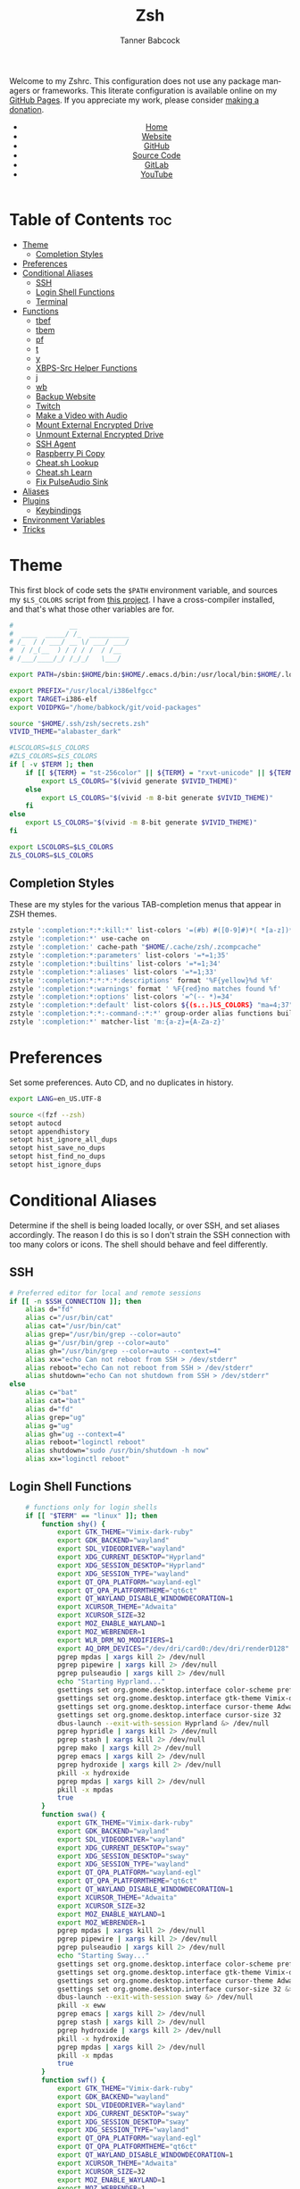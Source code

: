 #+TITLE: Zsh
#+AUTHOR: Tanner Babcock
#+EMAIL: babkock@protonmail.com
#+STARTUP: showeverything
#+OPTIONS: toc:nil num:nil
#+DESCRIPTION: Zsh config on Tanner Babcock GitHub Pages. Contains custom functions, shell aliases, and conditional customizations.
#+KEYWORDS: tanner babcock, emacs, zsh, github, doom emacs, zshrc, org mode, linux, gnu linux, experimental, avant garde, noise
#+HTML_HEAD: <link rel="stylesheet" type="text/css" href="style.css" />
#+HTML_HEAD_EXTRA: <meta property="og:image" content="/images/ogimage.png" />
#+HTML_HEAD_EXTRA: <meta property="og:image:width" content="660" />
#+HTML_HEAD_EXTRA: <meta property="og:image:height" content="461" />
#+HTML_HEAD_EXTRA: <meta property="og:title" content="Zsh" />
#+HTML_HEAD_EXTRA: <meta property="og:description" content="Zsh config on Tanner Babcock GitHub Pages. Contains custom functions, shell aliases, and conditional customizations." />
#+HTML_HEAD_EXTRA: <meta property="og:locale" content="en_US" />
#+HTML_HEAD_EXTRA: <link rel="icon" href="/images/favicon.png" />
#+HTML_HEAD_EXTRA: <link rel="apple-touch-icon" href="/images/apple-touch-icon-180x180.png" />
#+HTML_HEAD_EXTRA: <link rel="icon" href="/images/icon-hires.png" sizes="192x192" />
#+HTML_HEAD_EXTRA: <meta name="google-site-verification" content="2WoaNPwHxji9bjk8HmxLdspgd5cx93KCRp-Bo1gjV0o" />
#+PROPERTY: header-args:sh :tangle
#+LANGUAGE: en

Welcome to my Zshrc. This configuration does not use any package managers or frameworks. This literate configuration is available online on my [[https://babkock.github.io/configs/zsh.html][GitHub Pages]]. If you appreciate my work, please consider [[https://www.paypal.com/donate/?business=X8ZY4CNBJEXVE&no_recurring=0&item_name=Please+help+me+pay+my+bills%2C+and+make+more+interesting+GNU%2FLinux+content%21+I+appreciate+you%21&currency_code=USD][making a donation]].

#+BEGIN_EXPORT html
<header>
    <center>
        <ul>
            <li><a href="https://babkock.github.io">Home</a></li>
            <li><a href="https://tannerbabcock.com/home">Website</a></li>
            <li><a href="https://github.com/Babkock" target="_blank">GitHub</a></li>
            <li><a href="https://github.com/Babkock/Babkock.github.io/blob/main/configs/zsh.html" target="_blank">Source Code</a></li>
            <li><a href="https://gitlab.com/Babkock/" target="_blank">GitLab</a></li>
            <li><a href="https://www.youtube.com/channel/UCdXmrPRUtsl-6pq83x3FrTQ" target="_blank">YouTube</a></li>
        </ul>
    </center>
</header>
#+END_EXPORT

# #+TOC: headlines 2

* Table of Contents :toc:
- [[#theme][Theme]]
  - [[#completion-styles][Completion Styles]]
- [[#preferences][Preferences]]
- [[#conditional-aliases][Conditional Aliases]]
  - [[#ssh][SSH]]
  - [[#login-shell-functions][Login Shell Functions]]
  - [[#terminal][Terminal]]
- [[#functions][Functions]]
  - [[#tbef][tbef]]
  - [[#tbem][tbem]]
  - [[#pf][pf]]
  - [[#t][t]]
  - [[#y][y]]
  - [[#xbps-src-helper-functions][XBPS-Src Helper Functions]]
  - [[#j][j]]
  - [[#wb][wb]]
  - [[#backup-website][Backup Website]]
  - [[#twitch][Twitch]]
  - [[#make-a-video-with-audio][Make a Video with Audio]]
  - [[#mount-external-encrypted-drive][Mount External Encrypted Drive]]
  - [[#unmount-external-encrypted-drive][Unmount External Encrypted Drive]]
  - [[#ssh-agent][SSH Agent]]
  - [[#raspberry-pi-copy][Raspberry Pi Copy]]
  - [[#cheatsh-lookup][Cheat.sh Lookup]]
  - [[#cheatsh-learn][Cheat.sh Learn]]
  - [[#fix-pulseaudio-sink][Fix PulseAudio Sink]]
- [[#aliases][Aliases]]
- [[#plugins][Plugins]]
  - [[#keybindings][Keybindings]]
- [[#environment-variables][Environment Variables]]
- [[#tricks][Tricks]]

* Theme

This first block of code sets the =$PATH= environment variable, and sources my =$LS_COLORS= script from [[https://github.com/trapd00r/LS_COLORS][this project]]. I have a cross-compiler installed, and
that's what those other variables are for.

#+begin_src sh :tangle .zshrc
#              __
#  ____  _____/ /_  __________
# /_  / / ___/ __ \/ ___/ ___/
#  / /_(__  ) / / / /  / /__
# /___/____/_/ /_/_/   \___/

export PATH=/sbin:$HOME/bin:$HOME/.emacs.d/bin:/usr/local/bin:$HOME/.local/bin:$HOME/.cargo/bin:/usr/local/go/bin:/usr/local/i386elfgcc/bin:$HOME/.zsh/forgit/bin:$PATH

export PREFIX="/usr/local/i386elfgcc"
export TARGET=i386-elf
export VOIDPKG="/home/babkock/git/void-packages"

source "$HOME/.ssh/zsh/secrets.zsh"
VIVID_THEME="alabaster_dark"

#LSCOLORS=$LS_COLORS
#ZLS_COLORS=$LS_COLORS
if [ -v $TERM ]; then
    if [[ ${TERM} = "st-256color" || ${TERM} = "rxvt-unicode" || ${TERM} = "xterm-256color" || ${TERM} = "foot" || ${TERM} = "kitty" || ${TERM} = "alacritty" ]]; then
        export LS_COLORS="$(vivid generate $VIVID_THEME)"
    else
        export LS_COLORS="$(vivid -m 8-bit generate $VIVID_THEME)"
    fi
else
    export LS_COLORS="$(vivid -m 8-bit generate $VIVID_THEME)"
fi

export LSCOLORS=$LS_COLORS
ZLS_COLORS=$LS_COLORS
#+end_src

** Completion Styles

These are my styles for the various TAB-completion menus that appear in ZSH themes.

#+begin_src sh :tangle .zshrc
zstyle ':completion:*:*:kill:*' list-colors '=(#b) #([0-9]#)*( *[a-z])*=34=31=33'
zstyle ':completion:*' use-cache on
zstyle ':completion:' cache-path "$HOME/.cache/zsh/.zcompcache"
zstyle ':completion:*:parameters' list-colors '=*=1;35'
zstyle ':completion:*:builtins' list-colors '=*=1;34'
zstyle ':completion:*:aliases' list-colors '=*=1;33'
zstyle ':completion:*:*:*:*:descriptions' format '%F{yellow}%d %f'
zstyle ':completion:*:warnings' format ' %F{red}no matches found %f'
zstyle ':completion:*:options' list-colors '=^(-- *)=34'
zstyle ':completion:*:default' list-colors ${(s.:.)LS_COLORS} "ma=4;37"
zstyle ':completion:*:*:-command-:*:*' group-order alias functions builtins commands
zstyle ':completion:*' matcher-list 'm:{a-z}={A-Za-z}'
#+end_src

* Preferences

Set some preferences. Auto CD, and no duplicates in history.

#+begin_src sh :tangle .zshrc
export LANG=en_US.UTF-8

source <(fzf --zsh)
setopt autocd
setopt appendhistory
setopt hist_ignore_all_dups
setopt hist_save_no_dups
setopt hist_find_no_dups
setopt hist_ignore_dups
#+end_src

* Conditional Aliases

Determine if the shell is being loaded locally, or over SSH, and set aliases accordingly. The reason I do this is so I don't strain the SSH connection
with too many colors or icons. The shell should behave and feel differently.

** SSH

#+begin_src sh :tangle .zshrc
# Preferred editor for local and remote sessions
if [[ -n $SSH_CONNECTION ]]; then
    alias d="fd"
    alias c="/usr/bin/cat"
    alias cat="/usr/bin/cat"
    alias grep="/usr/bin/grep --color=auto"
    alias g="/usr/bin/grep --color=auto"
    alias gh="/usr/bin/grep --color=auto --context=4"
    alias xx="echo Can not reboot from SSH > /dev/stderr"
    alias reboot="echo Can not reboot from SSH > /dev/stderr"
    alias shutdown="echo Can not shutdown from SSH > /dev/stderr"
else
    alias c="bat"
    alias cat="bat"
    alias d="fd"
    alias grep="ug"
    alias g="ug"
    alias gh="ug --context=4"
    alias reboot="loginctl reboot"
    alias shutdown="sudo /usr/bin/shutdown -h now"
    alias xx="loginctl reboot"
#+end_src

** Login Shell Functions

#+begin_src sh :tangle .zshrc
    # functions only for login shells
    if [[ "$TERM" == "linux" ]]; then
        function shy() {
            export GTK_THEME="Vimix-dark-ruby"
            export GDK_BACKEND="wayland"
            export SDL_VIDEODRIVER="wayland"
            export XDG_CURRENT_DESKTOP="Hyprland"
            export XDG_SESSION_DESKTOP="Hyprland"
            export XDG_SESSION_TYPE="wayland"
            export QT_QPA_PLATFORM="wayland-egl"
            export QT_QPA_PLATFORMTHEME="qt6ct"
            export QT_WAYLAND_DISABLE_WINDOWDECORATION=1
            export XCURSOR_THEME="Adwaita"
            export XCURSOR_SIZE=32
            export MOZ_ENABLE_WAYLAND=1
            export MOZ_WEBRENDER=1
            export WLR_DRM_NO_MODIFIERS=1
            export AQ_DRM_DEVICES="/dev/dri/card0:/dev/dri/renderD128"
            pgrep mpdas | xargs kill 2> /dev/null
            pgrep pipewire | xargs kill 2> /dev/null
            pgrep pulseaudio | xargs kill 2> /dev/null
            echo "Starting Hyprland..."
            gsettings set org.gnome.desktop.interface color-scheme prefer-dark
            gsettings set org.gnome.desktop.interface gtk-theme Vimix-dark-ruby
            gsettings set org.gnome.desktop.interface cursor-theme Adwaita
            gsettings set org.gnome.desktop.interface cursor-size 32
            dbus-launch --exit-with-session Hyprland &> /dev/null
            pgrep hypridle | xargs kill 2> /dev/null
            pgrep stash | xargs kill 2> /dev/null
            pgrep mako | xargs kill 2> /dev/null
            pgrep emacs | xargs kill 2> /dev/null
            pgrep hydroxide | xargs kill 2> /dev/null
            pkill -x hydroxide
            pgrep mpdas | xargs kill 2> /dev/null
            pkill -x mpdas
            true
        }
        function swa() {
            export GTK_THEME="Vimix-dark-ruby"
            export GDK_BACKEND="wayland"
            export SDL_VIDEODRIVER="wayland"
            export XDG_CURRENT_DESKTOP="sway"
            export XDG_SESSION_DESKTOP="sway"
            export XDG_SESSION_TYPE="wayland"
            export QT_QPA_PLATFORM="wayland-egl"
            export QT_QPA_PLATFORMTHEME="qt6ct"
            export QT_WAYLAND_DISABLE_WINDOWDECORATION=1
            export XCURSOR_THEME="Adwaita"
            export XCURSOR_SIZE=32
            export MOZ_ENABLE_WAYLAND=1
            export MOZ_WEBRENDER=1
            pgrep mpdas | xargs kill 2> /dev/null
            pgrep pipewire | xargs kill 2> /dev/null
            pgrep pulseaudio | xargs kill 2> /dev/null
            echo "Starting Sway..."
            gsettings set org.gnome.desktop.interface color-scheme prefer-dark &> /dev/null
            gsettings set org.gnome.desktop.interface gtk-theme Vimix-dark-ruby &> /dev/null
            gsettings set org.gnome.desktop.interface cursor-theme Adwaita &> /dev/null
            gsettings set org.gnome.desktop.interface cursor-size 32 &> /dev/null
            dbus-launch --exit-with-session sway &> /dev/null
            pkill -x eww
            pgrep emacs | xargs kill 2> /dev/null
            pgrep stash | xargs kill 2> /dev/null
            pgrep hydroxide | xargs kill 2> /dev/null
            pkill -x hydroxide
            pgrep mpdas | xargs kill 2> /dev/null
            pkill -x mpdas
            true
        }
        function swf() {
            export GTK_THEME="Vimix-dark-ruby"
            export GDK_BACKEND="wayland"
            export SDL_VIDEODRIVER="wayland"
            export XDG_CURRENT_DESKTOP="sway"
            export XDG_SESSION_DESKTOP="sway"
            export XDG_SESSION_TYPE="wayland"
            export QT_QPA_PLATFORM="wayland-egl"
            export QT_QPA_PLATFORMTHEME="qt6ct"
            export QT_WAYLAND_DISABLE_WINDOWDECORATION=1
            export XCURSOR_THEME="Adwaita"
            export XCURSOR_SIZE=32
            export MOZ_ENABLE_WAYLAND=1
            export MOZ_WEBRENDER=1
            pgrep mpdas | xargs kill 2> /dev/null
            pgrep pipewire | xargs kill 2> /dev/null
            pgrep pulseaudio | xargs kill 2> /dev/null
            echo "Starting Wayfire..."
            gsettings set org.gnome.desktop.interface color-scheme prefer-dark &> /dev/null
            gsettings set org.gnome.desktop.interface gtk-theme Vimix-dark-ruby &> /dev/null
            gsettings set org.gnome.desktop.interface cursor-theme Adwaita &> /dev/null
            gsettings set org.gnome.desktop.interface cursor-size 32 &> /dev/null
            dbus-launch --exit-with-session wayfire &> /dev/null
            pkill -x eww
            pgrep emacs | xargs kill 2> /dev/null
            pgrep stash | xargs kill 2> /dev/null
            pgrep hydroxide | xargs kill 2> /dev/null
            pkill -x hydroxide
            pgrep mpdas | xargs kill 2> /dev/null
            pkill -x mpdas
            true
        }
        function sri() {
            export GTK_THEME="Vimix-dark-ruby"
            export GDK_BACKEND="wayland"
            export SDL_VIDEODRIVER="wayland"
            export XDG_CURRENT_DESKTOP="sway"
            export XDG_SESSION_DESKTOP="sway"
            export XDG_SESSION_TYPE="wayland"
            export QT_QPA_PLATFORM="wayland-egl"
            export QT_QPA_PLATFORMTHEME="qt6ct"
            export QT_WAYLAND_DISABLE_WINDOWDECORATION=1
            export XCURSOR_THEME="Adwaita"
            export XCURSOR_SIZE=32
            export MOZ_ENABLE_WAYLAND=1
            export MOZ_WEBRENDER=1
            pgrep mpdas | xargs kill 2> /dev/null
            pgrep pipewire | xargs kill 2> /dev/null
            pgrep pulseaudio | xargs kill 2> /dev/null
            echo "Starting River..."
            gsettings set org.gnome.desktop.interface color-scheme prefer-dark &> /dev/null
            gsettings set org.gnome.desktop.interface gtk-theme Vimix-dark-ruby
            gsettings set org.gnome.desktop.interface cursor-theme Adwaita &> /dev/null
            gsettings set org.gnome.desktop.interface cursor-size 32 &> /dev/null
            dbus-launch --exit-with-session river &> /dev/null
            pkill -x eww
            pgrep emacs | xargs kill 2> /dev/null
            pgrep stash | xargs kill 2> /dev/null
            pgrep hydroxide | xargs kill 2> /dev/null
            pkill -x hydroxide
            pgrep mpdas | xargs kill 2> /dev/null
            true
        }
    fi
fi
#+end_src

** Terminal

Here is where I check if the Zsh shell is being loaded in a graphical terminal, or an actual tty. If I change my terminal away from
*st*, then I will have to modify this part. Nerd Font icons do not render in the tty, so we should use the standard versions of fancy programs in
that context.

All of these =ls= commands have flags to show directories first, show human-readable file sizes, and show file symbols. All of the =exa= commands show icons and group directories first, also.

| Command | In Terminal                                        | In TTY                            |
|---------+----------------------------------------------------+-----------------------------------|
| =ls=      | Regular Eza listing                                | Regular LS listing                |
| =l=       | Regular Eza listing                                | Regular LS listing                |
| =la=      | Long listing with total directory sizes, all files | LS long listing, all files        |
| =ll=      | Eza Long listing with total sizes, all files       | LS long listing, all files        |
| =lc=      | Eza Long listing with total sizes                  | N/A                               |
| =lct=     | Eza Long listing with total sizes and tree         | N/A                               |
| =lctl=    | Eza Long listing with total sizes and tree         | N/A                               |
| =lsl=     | Long listing, all files                            | LS long listing, all files        |
| =lsa=     | Long listing, all files                            | LS long listing, all files        |
| =lsla=    | Long listing with total sizes, all files           | LS long listing, all files        |
| =lst=     | Eza listing with tree                              | N/A                               |
| =lstl=    | Eza long listing with tree                         | N/A                               |
| =ltl=     | Eza long listing with total sizes and tree         | N/A                               |
| =a=       | Run YT-DLP on the given URL                        | N/A                               |
| =al=      | Eza long listing, all files                        | Same, without icons               |
| =e=       | Opens new Emacs window                             | Opens Emacs in Console            |
| =ez=      | Edit zsh.org in new Emacs window                   | Edit zsh.org in Console           |
| =eb=      | Edit bspwm.org in new Emacs window                 | Edit bspwm.org in Console         |
| =ep=      | Edit Polybar config in new Emacs window            | Edit Polybar in Console           |
| =eq=      | Edit Qutebrowser config in new Emacs window        | Edit Qutebrowser in Console       |
| =ec=      | Edit init.org in new Emacs window                  | Edit init.org in Console          |
| =ed=      | Edit config.org in new Emacs window                | Edit config.org in Console        |
| =ew=      | Edit Waybar config in new Emacs window             | Edit Waybar in Console            |
| =es=      | Edit Waybar style.org in new Emacs window          | Edit style.org in Console         |
| =ef=      | Edit foot.org in new Emacs window                  | Edit foot.org in Console          |
| =egp=     | Run Magit Push on repository inside Emacs          | Run Magit Push in Console         |
| =egs=     | Run Magit Status on repository inside Emacs        | Run Magit Status in Console       |
| =ei=      | Run Magit Log on repository inside Emacs           | Run Magit Log in Console          |
| =egl=     | Run Magit Log on repository inside Emacs           | Run Magit Log in Console          |
| =ee=      | Open current directory in Dired in Emacs           | Open current directory in Console |
| =er=      | Open Elfeed in Emacs                               | N/A                               |
| =j=       | Open NNN file browser                              | N/A                               |
| =me=      | Open webcam image in MPV in Wayland                | N/A                               |
| =mx=      | Open webcam image in MPV in X.org                  | N/A                               |

#+begin_src sh :tangle .zshrc
if [ -v TERM ]; then
    if [[ ${TERM} = "st-256color" || ${TERM} = "rxvt-unicode" || ${TERM} = "xterm-256color" || ${TERM} = "foot" || ${TERM} = "alacritty" || ${TERM} = "kitty" ]]; then
        # graphical terminal
        alias ls="eza --icons --group-directories-first --no-quotes -X -F"
        alias l="eza --icons --group-directories-first --no-quotes -X -F"
        alias lsla="eza --icons --group-directories-first --no-quotes -X -F -l -A --git --git-repos --time-style=relative -S"
        alias la="eza --icons --group-directories-first --no-quotes -X -F -A"
        alias ll="eza --icons --group-directories-first --no-quotes -X -F -l --git --git-repos --time-style=relative -S"
        alias lsl="eza --icons --group-directories-first --no-quotes -X -F -l --git --git-repos --time-style=relative -S"
        alias lsa="eza --icons --group-directories-first --no-quotes -X -F -l -A --git --git-repos --time-style=relative -S"
        alias lst="eza --icons --group-directories-first --no-quotes -X -F -l -A --git --git-repos --time-style=relative -S -T --level 3"
        alias lstl="eza --icons --group-directories-first --no-quotes -X -F -l -A --git --git-repos --time-style=relative -S -T --level 3"
        alias ltl="eza --icons --group-directories-first --no-quotes -X -F -l -A --git --git-repos --time-style=relative -S -T --level 3"
        alias lc="eza --icons --group-directories-first --no-quotes -X -F -l -A --total-size --git --git-repos --time-style=relative -S"
        alias lct="eza --icons --group-directories-first --no-quotes -X -F -l -A --total-size --git --git-repos --time-style=relative -S -T --level 3"
        alias lctl="eza --icons --group-directories-first --no-quotes -X -F -l -A --total-size --git --git-repos --time-style=relative -S -T --level 3"
        alias a="yt-dlp --remux-video 'mkv' --embed-metadata --embed-chapters --sleep-requests 3 --limit-rate 9M --exec '/home/babkock/bin/ytdone'"
        alias al="eza --icons --group-directories-first --no-quotes -X -F -l --git --git-repos --time-style=relative -S"
        alias e="swaymsg \"workspace 4\" 2> /dev/null; emacsclient -c -a 'emacs' -q"
        alias ee="swaymsg \"workspace 4\" 2> /dev/null; emacsclient -c -a 'emacs' -q ."
        alias ea="swaymsg \"workspace 4\" 2> /dev/null; emacsclient -c -a 'emacs' -q \"$HOME/.config/alacritty/config.org\""
        alias ez="swaymsg \"workspace 4\" 2> /dev/null; emacsclient -c -a 'emacs' -q \"$HOME/.zsh.org\""
        #alias eb="hyprctl dispatch workspace 4 2> /dev/null; swaymsg \"workspace 4\" 2> /dev/null; emacsclient -c -a 'emacs' -q \"$HOME/.config/bspwm/bspwm.org\""
        #alias ep="hyprctl dispatch workspace 4 2> /dev/null; swaymsg \"workspace 4\" 2> /dev/null; emacsclient -c -a 'emacs' -q \"$HOME/.config/polybar/config.org\""
        alias eq="swaymsg \"workspace 4\" 2> /dev/null; emacsclient -c -a 'emacs' -q \"$HOME/.config/qutebrowser/config.org\""
        alias ec="swaymsg \"workspace 4\" 2> /dev/null; emacsclient -c -a 'emacs' -q \"$HOME/.doom.d/init.org\""
        alias ed="swaymsg \"workspace 4\" 2> /dev/null; emacsclient -c -a 'emacs' -q \"$HOME/.doom.d/config.org\""
        alias ew="swaymsg \"workspace 4\" 2> /dev/null; emacsclient -c -a 'emacs' -q \"$HOME/.config/waybar/config.org\""
        alias es="swaymsg \"workspace 4\" 2> /dev/null; emacsclient -c -a 'emacs' -q \"$HOME/.config/waybar/style.org\""
        alias ef="swaymsg \"workspace 4\" 2> /dev/null; emacsclient -c -a 'emacs' -q \"$HOME/.config/foot/foot.org\""
        alias egp="swaymsg \"workspace 4\" 2> /dev/null; emacsclient -c -a 'emacs' -q --eval \"(magit-push)\" > /dev/null"
        alias egs="swaymsg \"workspace 4\" 2> /dev/null; emacsclient -c -a 'emacs' -q --eval \"(magit-status)\" > /dev/null"
        alias ei="swaymsg \"workspace 4\" 2> /dev/null; emacsclient -c -a 'emacs' -q --eval \"(magit-log-all)\" > /dev/null"
        alias egl="swaymsg \"workspace 4\" 2> /dev/null; emacsclient -c -a 'emacs' -q --eval \"(magit-log-all)\" > /dev/null"
        alias er="swaymsg \"workspace 4\" 2> /dev/null; emacsclient -c -a 'emacs' -q --eval \"(elfeed)\" > /dev/null"
        alias eo="swaymsg \"workspace 4\" 2> /dev/null; emacsclient -c -a 'emacs' -q \"$HOME/.config/eww/eww.org\""
        alias mx="mpv av://v4l2:/dev/video0 --vo=gpu --hwdec=vaapi --untimed --profile=low-latency --no-osc --ontop --cache=no"
        alias mo="mpv av://v4l2:/dev/video2 --vo=gpu --hwdec=vaapi --untimed --profile=low-latency --no-osc --ontop --cache=no"
        alias me="mpv av://v4l2:/dev/video2 --untimed --profile=low-latency --no-osc --ontop --cache=no --demuxer-lavf-format=video4linux2 --demuxer-lavf-o=video_size=960x720,input_format=mjpeg,framerate=30 --window-scale=0.5"
        alias mj="mpv av://v4l2:/dev/video0 --untimed --profile=low-latency --no-osc --ontop --cache=no --demuxer-lavf-format=video4linux2 --demuxer-lavf-o=video_size=1920x1080,input_format=mjpeg,framerate=30 --window-scale=0.55"
        alias jt="tmux new-session \"export NNN_FIFO=/tmp/nnn.fifo; export NNN_PLUG='p:preview-tui'; nnn -d -i -l 2 -H -G -U -R -Q -D -P preview-tui\""
#    elif [[ ${TERM} = "screen-256color" ]]; then
        # tmux
#        alias j="nnn -d -i -l 2 -H -G -U -R -Q -D -P preview-tui & ~/.config/nnn/plugins/preview-tui; fg"
    else
        # login shell or SSH
        alias ls="ls --group-directories-first -F --color=auto"
        alias lsla="ls -l -A -h --group-directories-first -F --color=auto"
        alias l="ls --group-directories-first -F --color=auto"
        alias lsl="ls -l -A -h --group-directories-first -F --color=auto"
        alias la="ls -l -A -h --group-directories-first -F --color=auto"
        alias ll="ls -l -A -h --group-directories-first -F --color=auto"
        alias e="emacsclient -c -a 'emacs' -nw"
        alias ee="emacsclient -c -a 'emacs' -nw ."
        alias ez="emacsclient -c -a 'emacs' -nw \"$HOME/.zsh.org\""
        alias eb="emacsclient -c -a 'emacs' -nw \"$HOME/.config/bspwm/bspwm.org\""
        alias ep="emacsclient -c -a 'emacs' -nw \"$HOME/.config/polybar/config.org\""
        alias eq="emacsclient -c -a 'emacs' -nw \"$HOME/.config/qutebrowser/config.org\""
        alias ec="emacsclient -c -a 'emacs' -nw \"$HOME/.doom.d/init.org\""
        alias ed="emacsclient -c -a 'emacs' -nw \"$HOME/.doom.d/config.org\""
        alias ew="emacsclient -c -a 'emacs' -nw \"$HOME/.config/waybar/config.org\""
        alias es="emacsclient -c -a 'emacs' -nw \"$HOME/.config/waybar/style.org\""
        alias ef="emacsclient -c -a 'emacs' -nw \"$HOME/.config/foot/foot.org\""
        alias ea="emacsclient -c -a 'emacs' -nw \"$HOME/.config/alacritty/config.org\""
        alias eo="emacsclient -c -a 'emacs' -nw \"$HOME/.config/eww/eww.org\""
        alias egp="emacsclient -c -a 'emacs' -nw --eval \"(magit-push)\""
        alias egs="emacsclient -c -a 'emacs' -nw --eval \"(magit-status)\""
        alias ei="emacsclient -c -a 'emacs' -nw --eval \"(magit-log-all)\""
        alias egl="emacsclient -c -a 'emacs' -nw --eval \"(magit-log-all)\""
    fi
fi
#+end_src

* Functions

** tbef

"TBcom Edit Film"

#+begin_src sh :tangle .zshrc
function tbef() {
    if [ -z "$1" ]; then
        printf "Must specify the name of a film file to edit\n" > /dev/stderr
        false
    elif [ -z "$2" ]; then
        vim -n -T alacritty "$HOME/TBcom/resources/op/film/$1.html"
        pushd "$HOME/TBcom/resources/op" > /dev/null
        git add film
        popd > /dev/null
        true
    else
        vim -n -T alacritty "$HOME/TBcom/resources/op/film/$1.html"
        vim -n -T alacritty "$HOME/TBcom/resources/op/film/$2.html"
        pushd "$HOME/TBcom/resources/op" > /dev/null
        git add film
        popd > /dev/null
        true
    fi
}
#+end_src

** tbem

"TBcom Edit Music"

#+begin_src sh :tangle .zshrc
function tbem() {
    if [ -z "$1" ]; then
        printf "Must specify the name of an artist file to edit\n" > /dev/stderr
        false
    elif [ -z "$2" ]; then
        vim -n -T alacritty "$HOME/TBcom/resources/op/music/$1.html"
        pushd "$HOME/TBcom/resources/op" > /dev/null
        git add music
        popd > /dev/null
        true
    else
        vim -n -T alacritty "$HOME/TBcom/resources/op/music/$1.html"
        vim -n -T alacritty "$HOME/TBcom/resources/op/music/$2.html"
        pushd "$HOME/TBcom/resources/op" > /dev/null
        git add music
        popd > /dev/null
        true
    fi
}
#+end_src

** pf

This function searches the list of running processes provided with =ps= and returns a match.

#+begin_src sh :tangle .zshrc
function pf() {
    if [ -z "$1" ]; then
        printf "pf needs a process name to search for\n" > /dev/stderr
        false
    else
        ps -aux | rg "$1"
    fi
}
#+end_src

** t

This function, when given no arguments, simply starts the =tremc= Transmission client. If it is given a single argument, it is assumed it is a torrent file: it gives it to Transmission, then deletes it, and starts =tremc=.
If it is given a second argument, it interprets that as the preferred download speed in kB/s.

#+begin_src sh :tangle .zshrc
function t() {
    if [ -z "$1" ]; then
        tremc --ssl -X -r -c "$TRANS_CREDENTIALS" 2> /dev/null
        true
     elif [ -z "$2" ]; then
        printf "Starting %s...\n" "$1"
        tremc --ssl -c "$TRANS_CREDENTIALS" "$1" > /dev/null
        rm "$1" 2> /dev/null
        tremc --ssl -X -r -c "$TRANS_CREDENTIALS" 2> /dev/null
        true
    elif [ -z "$3" ]; then
        printf "Starting %s with speed %s kbps...\n" "$1" "$2"
        tremc --ssl -c  "$1" > /dev/null
        transmission-remote --auth="$TRANS_PASS" -asd "$2"
        rm "$1" 2> /dev/null
        tremc --ssl -X -r -c "$TRANS_CREDENTIALS" 2> /dev/null
        true
    else
        printf "Too many arguments\n" > /dev/stderr
        false
    fi
}
#+end_src

** y

Open a file with *mupdf*.

#+begin_src sh :tangle .zshrc
function y() {
    if [ -z "$1" ]; then
        printf "Please specify file to read\n" > /dev/stderr
        false
    else
        mupdf -I "$1"
        true
    fi
}
#+end_src

** XBPS-Src Helper Functions

*** xs

#+begin_src sh :tangle .zshrc
function xs() {
    if [ -z "$1" ]; then
        printf "Please specify package name\n" > /dev/stderr
        false
    else
        pushd $VOIDPKG > /dev/null
        ./xbps-src show "$1"
        popd > /dev/null
        true
    fi
}
#+end_src

*** xb

#+begin_src sh :tangle .zshrc
function xb() {
    if [ -z "$1" ]; then
        printf "Please specify package name\n" > /dev/stderr
        false
    else
        pushd $VOIDPKG > /dev/null
        ./xbps-src build -C -f -j 4 "$1"
        popd > /dev/null
        true
    fi
}
#+end_src

*** xp

#+begin_src sh :tangle .zshrc
function xp() {
    if [ -z "$1" ]; then
        printf "Please specify package name\n" > /dev/stderr
        false
    else
        pushd $VOIDPKG > /dev/null
        ./xbps-src pkg -C -f -Q -j 4 "$1"
        popd > /dev/null
        true
    fi
}
#+end_src

*** xxr

#+begin_src sh :tangle .zshrc
function xxr() {
    if [ -z "$1" ]; then
        printf "Please specify package name\n" > /dev/stderr
        false
    elif [ -z "$2" ]; then
        pushd $VOIDPKG > /dev/null
        ./xbps-src remove "$1"
        popd > /dev/null
        true
    elif [ -z "$3" ]; then
        pushd $VOIDPKG > /dev/null
        ./xbps-src remove "$1" "$2"
        popd > /dev/null
        true
    elif [ -z "$4" ]; then
        pushd $VOIDPKG > /dev/null
        ./xbps-src remove "$1" "$2" "$3"
        popd > /dev/null
        true
    fi
}
#+end_src

** j

A wrapper function for [[https://github.com/jarun/nnn][nnn]] that changes the current directory when it exits.

#+begin_src sh :tangle .zshrc
function j()
{
    if [[ ${TERM} = "screen-256color" ]]; then
        \nnn -d -i -l 2 -HGURQD -x -e -P preview-tui & ~/.config/nnn/plugins/preview-tui; fg
        return
    fi
    # Block nesting of nnn in subshells
    if [[ "${NNNLVL:-0}" -ge 1 ]]; then
        echo "nnn is already running"
        return
    fi
    export NNN_TMPFILE="${XDG_CONFIG_HOME:-$HOME/.config}/nnn/.lastd"

    \nnn -d -i -l 2 -GUHRQD -x -e "$@"

    if [ -f "$NNN_TMPFILE" ]; then
        . "$NNN_TMPFILE"
        rm -f "$NNN_TMPFILE" > /dev/null
    fi
}
#+end_src

** wb

Set the wallpaper with two images, one for the left, and one for the right.

#+begin_src sh :tangle .zshrc
function wb() {
    swaybg -o eDP-1 -i "$1" -o HDMI-A-2 -i "$2"
}
#+end_src

** Backup Website

This shell function backs up my website. It takes one argument, the output directory to store the backup in.

#+begin_src sh :tangle .zshrc
function backup() {
    if [ -z "$1" ]; then
        printf "Please specify directory to store backup in\n" > /dev/stderr
        false
    else
        sudo rsync -Pa -e "ssh -p 2222 -i $HOME/.ssh/tbcom_ssh" "$WEBSITE_ADDRESS:$RSYNC_PATH" "$1"
        true
    fi
}
#+end_src

** Twitch

#+begin_src sh :tangle .zshrc
function twitch() {
    /home/babkock/git/twitch-chat-cli/cli.js connect babkock
}
#+end_src

** Make a Video with Audio

#+begin_src sh :tangle .zshrc
function record() {
    if [[ -z "$1" && -z "$2" ]]; then
        printf "USAGE: %s [display] [output file]\n" "$0" > /dev/stderr
        false
    elif [ -z "$2" ]; then
        wf-recorder --audio=alsa_input.pci-0000_00_1f.3.analog-stereo -o HDMI-A-2 -c libx264rgb -r 60 -f "$1"
        true
    else
        wf-recorder --audio=alsa_input.pci-0000_00_1f.3.analog-stereo -o "$1" -c libx264rgb -r 60 -f "$2"
        true
    fi
}
#+end_src

** Mount External Encrypted Drive

My external encrypted hard drive is automatically mounted on boot, but this is how to mount it manually.

#+begin_src sh :tangle .zshrc
function mm() {
    sudo cryptsetup luksOpen /dev/sda mega
    sudo mount -o rw,users /dev/mapper/mega /mnt/mega
    sudo chown -R babkock:babkock /mnt/mega
    sudo chown babkock:audio /mnt/mega
    sudo chown -R babkock:audio /mnt/mega/Music
    echo "sda Mounted"
}
#+end_src

** Unmount External Encrypted Drive

This is how to unmount that drive.

#+begin_src sh :tangle .zshrc
function um() {
    sudo umount /mnt/mega
    sudo cryptsetup luksClose mega
    echo "sda Unmounted"
}
#+end_src

** SSH Agent

I have to do this every time I use Git, or log in to my website.

#+begin_src sh :tangle .zshrc
function b() {
    pkill -x ssh-agent
    eval $(ssh-agent) > /dev/null 2>&1
    printf "SSH identities loaded\n"
    ssh-add "$HOME/.ssh/gitlab_rsa"
    ssh-add "$HOME/.ssh/github_rsa"
    ssh-add "$HOME/.ssh/tbcom_ssh"
}
#+end_src

** Raspberry Pi Copy

#+begin_src sh :tangle .zshrc
function pcp() {
    if [[ -z "$1" ]]; then
        printf "No file specified\n" > /dev/stderr
        false
    elif [[ -z "$2" ]]; then
        scp -i "$HOME/.ssh/comp2pinew" "$1" pi@192.168.0.13:~
    else
        scp -i "$HOME/.ssh/comp2pinew" "$1" "$2" pi@192.168.0.13:~
    fi
}
#+end_src

** Cheat.sh Lookup

#+begin_src sh :tangle .zshrc
function ch() {
    if [[ -z "$1" ]]; then
        printf "No command to look up\n" > /dev/stderr
        false
    elif [[ -z "$2" ]]; then
        curl "https://cht.sh/$1"
        true
    else
        curl "https://cht.sh/$1/$2"
        true
    fi
}
#+end_src

** Cheat.sh Learn

#+begin_src sh :tangle .zshrc
function chp() {
    if [[ -z "$1" ]]; then
        printf "Enter a programming language to learn\n" > /dev/stderr
        false
    else
        curl "https://cht.sh/$1/:learn"
        true
    fi
}
#+end_src

#+begin_src sh :tangle .zshrc
function chl() {
    if [[ -z "$1" ]]; then
        printf "Enter a programming language to list topics for\n" > /dev/stderr
        false
    else
        curl "https://cht.sh/$1/:list"
        true
    fi
}
#+end_src

** Fix PulseAudio Sink

#+begin_src sh :tangle .zshrc
function pv() {
    pactl set-default-sink alsa_output.pci-0000_00_1f.3.analog-stereo
    pactl set-default-source alsa_input.pci-0000_00_1f.3.analog-stereo
}
#+end_src

* Aliases

This is my collection of aliases. Each letter of the alphabet should have its own command, to make the overall way of life easier.
This was apparent before, but I use a number of tools written in Rust that serve as faster and better-looking versions of standard
commands, like [[https://github.com/muesli/duf][duf]] for =df=, [[https://github.com/Peltoche/lsd][lsd]] for =ls=, and [[https://github.com/BurntSushi/ripgrep][ripgrep]] for =grep=. These commands look different, but behave exactly the same as
the GNU coreutils they're modeled after. These projects are worth checking out.

| Command | Arguments                | What It Does                                        |
|---------+--------------------------+-----------------------------------------------------|
| =ba=      | N/A                      | Snow 5-day forecast in Denver                       |
| =bb=      | N/A                      | Run neofetch with fancy bars                        |
| =c=       | File name                | Run Bat on given files                              |
| =ca=      | File name                | Run Bat on given files                              |
| =cb=      | N/A                      | Cargo build --release                               |
| =co=      | N/A                      | Run btm task manager                                |
| =ct=      | N/A                      | Cargo test --release                                |
| =d=       | N/A                      | Run fd Find                                         |
| =dcr=     | File name                | Decrypt given file with GNUPG                       |
| =df=      | N/A                      | Run duf                                             |
| =e=       | File name or directory   | Open given file or directory in Emacs               |
| =f=       | N/A                      | A file picker with preview pane                     |
| =g=       | Pattern, file name       | Run Ripgrep with given pattern on file              |
| =ga=      | File name                | Add given file to staging area                      |
| =gb=      | N/A                      | Run onefetch with fancy colors                      |
| =gc=      | Branch                   | Check out branch on Git repository                  |
| =gd=      | File name                | Run Git diff on given file                          |
| =ge=      | N/A                      | Git Fetch All                                       |
| =gf=      | File name                | Check out given file from HEAD, reverting changes   |
| =ggo=     | N/A                      | Returns URL for repo's origin                       |
| =ggu=     | N/A                      | Returns URL for repo's upstream                     |
| =gh=      | Pattern, file name       | Run Ripgrep with context with given pattern on file |
| =gl=      | N/A                      | Run Git log with nice formatting                    |
| =gm=      | File name, file name     | Move or rename file and add to staging area         |
| =gn=      | Repository URL           | Git clone                                           |
| =gnn=     | Repository URL           | Git clone --depth 2                                 |
| =gp=      | Options                  | GNUPG                                               |
| =gpull=   | N/A                      | Git Pull Origin master                              |
| =gpulm=   | N/A                      | Git Pull Origin main                                |
| =gpush=   | N/A                      | Git Push Origin master                              |
| =gpusm=   | N/A                      | Git Push Origin main                                |
| =gpash=   | N/A                      | Git Push All master                                 |
| =gpasm=   | N/A                      | Git Push All main                                   |
| =gr=      | File name                | Delete file from staging area                       |
| =grc=     | File name                | Delete file from staging area                       |
| =gs=      | N/A                      | Run Git Status                                      |
| =gso=     | URL                      | Set URL for repo's origin                           |
| =gsu=     | URL                      | Set URL for repo's upstream                         |
| =h=       | N/A                      | Run Htop                                            |
| =i=       | N/A                      | Run Tig Git client                                  |
| =k=       | N/A                      | Make                                                |
| =kc=      | N/A                      | Make clean                                          |
| =km=      | N/A                      | Meson Setup Build                                   |
| =kn=      | N/A                      | Ninja -j4                                           |
| =m=       | File name                | Open given file in MPV                              |
| =mb=      | N/A                      | Mount Baby blue drive                               |
| =md=      | N/A                      | Mount External SSD                                  |
| =mi=      | File name                | Open given file in MPV, muted                       |
| =mn=      | Man page                 | Man                                                 |
| =mt=      | File name                | Open given file in MPV, with sound sent to TV       |
| =n=       | N/A                      | Run Ncmpcpp                                         |
| =nb=      | N/A                      | Nix Build                                           |
| =ncr=     | File name                | Encrypt given file with GNUPG                       |
| =ne=      | N/A                      | Run Ncmpcpp with Ueberzug                           |
| =nfi=     | N/A                      | Nix Flake Init                                      |
| =nfm=     | N/A                      | Nix Flake Metadata                                  |
| =npi=     | Package name             | Nix Profile Install                                 |
| =npl=     | N/A                      | Nix Profile List                                    |
| =npr=     | Package number           | Nix Profile Remove                                  |
| =o=       | Process name             | Kill the given process                              |
| =oa=      | N/A                      | Eww Active Windows                                  |
| =oc=      | Eww window               | Eww Close Window                                    |
| =oi=      | N/A                      | Eww Inspector                                       |
| =ol=      | N/A                      | Eww List Windows                                    |
| =oo=      | Eww window               | Eww Open Window                                     |
| =or=      | N/A                      | Eww Reload                                          |
| =p=       | N/A                      | Run Flowtop                                         |
| =po=      | N/A                      | Run Gotop                                           |
| =q=       | File name                | Open given file in Swayimg                          |
| =qg=      | File name                | Open given file in GIMP                             |
| =qw=      | N/A                      | Open current directory in Swayimg                   |
| =r=       | Directory                | Run Ranger on given or current directory            |
| =s=       | N/A                      | Log in to my website via SSH                        |
| =sb=      | N/A                      | Restart Bluetooth Daemons                           |
| =se=      | N/A                      | Restart Emacs Server                                |
| =sf=      | N/A                      | Restart Waybar for Wayfire                          |
| =skn=     | N/A                      | Log in to K's new Mac                               |
| =sko=     | N/A                      | Log in to K's old Mac                               |
| =sp=      | N/A                      | Restart Pipewire                                    |
| =spi=     | N/A                      | Log in to Raspberry Pi via SSH                      |
| =sw=      | N/A                      | Restart Waybar for Sway                             |
| =sy=      | N/A                      | Restart Waybar for Hyprland                         |
| =sz=      | N/A                      | Kill wpa_supplicant and restart with Ethernet       |
| =ta=      | File name                | Extract given Tar archive                           |
| =td=      | Output file, files       | Compress files into given output Tar archive        |
| =ti=      | N/A                      | List Transmission torrents                          |
| =tr=      | Options                  | Transmission-remote                                 |
| =ts=      | N/A                      | Transmission Information                            |
| =tt=      | N/A                      | Transmission Statistics                             |
| =u=       | N/A                      | Open Neomutt                                        |
| =ub=      | N/A                      | Unmount Baby blue drive                             |
| =ud=      | N/A                      | Unmount External SSD                                |
| =v=       | File name                | Open given file in Vim                              |
| =vm=      | N/A                      | Run Virt-Manager                                    |
| =wh=      | Command/alias/function    | Which                                               |
| =x=       | N/A                      | Start Zsh as Root                                   |
| =xl=      | N/A                      | List installed packages                             |
| =xu=      | N/A                      | Update system with XBPS                             |
| =xx=      | N/A                      | Reboot system immediately                           |
| =y=       | File name                | Open given file in MuPDF                            |
| =z=       | N/A                      | Start Bluetoothctl                                  |

#+begin_src sh :tangle .zshrc
# show weather in Denver today
alias ba="ansiweather -l '$CITY' -u imperial -H true -h false -p false -i false -s true"
# neofetch
alias bb="fastfetch -s 'Title:OS:Host:Kernel:Packages:Uptime:Break:WM:Shell:Terminal:Break:CPU:GPU:CPUUsage:Memory:Swap:Break:Display:Disk:Break:Colors' --packages-disabled 'nix' --color-keys 'red' --color-title 'cyan' --title-color-user 'green' --logo-color-1 'blue' --logo-color-2 'white'"
alias cb="cargo build --release"
alias co="btm"
alias c="bat" # like cat
alias ci="cargo init"
alias ct="cargo test --release"
alias df="duf -hide-mp \"/run/systemd,/boot/efi,/run,/run/user,/sys/fs/cgroup,/dev/shm\"" # like df
# fzf file picker with preview
alias f="fzf --preview=\"bat --color=always --style=plain {}\" --preview-window=\"border:rounded\" --border=rounded --prompt=\"$ \" --pointer=\"->\""
alias i="tig"
alias h="htop"
# encrypt file with GPG
alias ncr="gpg --encrypt --armor -r Tanner"
# decrypt file and output (use > direct)
alias dcr="gpg --decrypt"
alias g="ug -I --depth=4 --exclude-dir='node_modules' --exclude-dir='vendor' --exclude-dir='.git'"
alias gz="ug -I --depth=2 --exclude-dir='node_modules' --exclude-dir='vendor' --exclude-dir='.git'"
alias gh="ug -I --context=4 --depth=4 --exclude-dir='node_modules' --exclude-dir='vendor' --exclude-dir='.git'"
alias gb="onefetch --no-color-palette -d head dependencies --text-colors 7 9 1 10 1 4"
alias gp="gpg"
alias gs="git status -sb"
alias ga="git add"
alias ge="git fetch --all"
alias gf="git checkout HEAD --"
alias gcm="git commit -m"
alias gca="git commit --allow-empty-message -m ''"
alias gc="git checkout"
alias gcb="git checkout -b"
alias gd="git diff"
alias gdt="git diff-tree"
alias gdz="git diff HEAD^"
alias gdy="git diff HEAD^^"
# git log with special formatting
alias gl="git log --date=relative --graph --pretty=format:'%Cred%h%Creset -%C(auto)%d%Creset %s %C(yellow)(%cr) %C(bold blue) %an%Creset'"
alias gw="git show"
alias gr="git rm"
alias grc="git rm --cached"
alias gm="git mv"
alias gn="git clone"
alias gnn="git clone --depth 2"
alias ggo="git remote get-url origin"
alias gso="git remote set-url origin"
alias ggu="git remote get-url upstream"
alias gsu="git remote set-url upstream"
# use these if branch is 'master'
alias gpush="git push origin master"
alias gpull="git pull origin master"
# use these if branch is 'main'
alias gpusm="git push origin main"
alias gpulm="git pull origin main"
# push 'master' to multiple remotes
alias gpash="git push all master; git pull origin master; git pull upstream master"
# push 'main' to multiple remotes
alias gpasm="git push all main; git pull origin main; git pull upstream main"
alias v="vim -n -T alacritty"
alias vh="vim -n -T alacritty -o"
alias vv="vim -n -T alacritty -O"
alias vim="vim -n -T alacritty"
alias vm="virt-manager"
alias lb="lsblk --paths --fs --perms"
alias r="ranger"
alias m="mpv"
alias mb="mount /mnt/Baby; echo 'sdb Mounted'"
alias md="mount /mnt/drive; echo 'sdb Mounted'"
alias mi="mpv --mute=yes"
alias mt="mpv --audio-device=alsa/hdmi:CARD=PCH,DEV=1"
alias mn="man"
alias tl="tldr"
alias n="ncmpcpp"
alias ne="$HOME/.ncmpcpp/ncmpcpp-ueberzug/ncmpcpp-ueberzug"
alias npi="nix profile install"
alias npl="nix profile list"
alias npr="nix profile remove"
alias nb="nix build --extra-experimental-features nix-command --extra-experimental-features flakes"
alias nfi="nix flake --extra-experimental-features nix-command --extra-experimental-features flakes init"
alias nfm="nix flake --extra-experimental-features nix-command --extra-experimental-features flakes metadata"
alias nfc="nix show-config --extra-experimental-features nix-command"
alias nsh="nix-shell"
alias nr="nix repl"
alias o="pkill -x"
alias oa="eww active-windows"
alias oc="eww close"
alias of="eww open waymem; eww open waycalendar; eww open waypower; eww open wayfiles"
alias oi="eww inspector"
alias ol="eww list-windows"
alias oo="eww open"
alias or="eww reload"
alias ow="eww open mem; eww open calendar; eww open power; eww open files"
#alias oh="pgrep Hyprland | xargs kill 2> /dev/null ; pgrep mako | xargs kill 2> /dev/null"
alias u="neomutt -F '$HOME/.muttrc'"
alias spi="TERM=xterm-256color ssh -i '$HOME/.ssh/comp2pinew' pi@192.168.0.13"
alias sk="ssh -i '$HOME/.ssh/me2newmac' kristinowens@192.168.0.15"
alias po="gotop"
alias p="sudo flowtop -46UTDISs -t 2"
alias q="swayimg"
alias qw="swayimg -g -r -w 1920,1080 -p 0,0"
alias qi="identify"
alias qg="gimp"
alias s="ssh $WEBSITE_ADDRESS -p 2222 -i '$HOME/.ssh/tbcom_ssh'"
alias sb="sudo sv restart bluez-alsa; sudo sv restart bluetoothd"
alias se="pkill -x emacs; emacs --daemon"
alias sw="pkill -x waybar; waybar -c '$HOME/.config/waybar/sway.json' -s '$HOME/.config/waybar/sway.css' -l off &"
alias sf="pkill -x waybar; waybar -c '$HOME/.config/waybar/wayfire.json' -s '$HOME/.config/waybar/wayfire.css' -l off &"
alias so="pkill -x eww"
alias sy="pkill -x waybar; waybar -c '$HOME/.config/waybar/hyprland.json' -s '$HOME/.config/waybar/hyprland.css' -l off &"
alias sp="pkill -x pipewire; pkill -x pulseaudio; pkill -x pipewire; pipewire &"
alias sz="sudo pkill -x wpa_supplicant; sudo wpa_supplicant -B -Dwired -ienp0s31f6 -c/etc/wpa_supplicant/wpa_supplicant.conf"
alias ta="tar xvf"
alias td="tar czf"
alias ti="transmission-remote --auth='$TRANS_PASS' -l"
alias ts="transmission-remote --auth='$TRANS_PASS' -si"
alias tt="transmission-remote --auth='$TRANS_PASS' -st"
alias tr="transmission-remote --auth='$TRANS_PASS'"
alias ub="umount /mnt/Baby; echo Unmounted"
alias ud="umount /mnt/drive; echo Unmounted"
alias k="make"
alias kc="make clean"
alias ki="sudo make install"
alias km="meson setup build --buildtype=release --prefix=/usr"
alias kn="ninja -j4"
alias wh="which"
alias x="sudo zsh"
alias xxb="cd $VOIDPKG; ./xbps-src binary-bootstrap; cd $OLDPWD"
alias xz="cd $VOIDPKG; ./xbps-src zap; cd $OLDPWD"
alias xi="sudo xbps-install -S"
alias xl="sudo xbps-query -l"
alias xr="sudo xbps-remove"
alias xo="sudo xbps-query -O"
alias xu="sudo xbps-install -Su"
#alias xb="./xbps-src build -C -f -j 4"
#alias xp="./xbps-src pkg -C -f -Q -j 4"
#alias xxr="./xbps-src remove"
alias xxu="cd $VOIDPKG; ./xbps-src update-sys; cd $OLDPWD"
alias xxl="cd $VOIDPKG; ./xbps-src list; cd $OLDPWD"
#alias xs="./xbps-src show"
alias xlu="cd $VOIDPKG; ./xbps-src show-local-updates; cd $OLDPWD"
alias xsu="cd $VOIDPKG; ./xbps-src show-sys-updates; cd $OLDPWD"
alias yz="yazi"
alias z="bluetoothctl"
#+end_src

* Plugins

I use the following shell plug-ins, which are loaded from the =~/.zsh= directory.

- [[https://github.com/reobin/typewritten][Typewritten theme]]
- [[http://github.com/zsh-users/zsh-syntax-highlighting][zsh-syntax-highlighting]]
- [[https://github.com/zsh-users/zsh-history-substring-search][zsh-history-substring-search]]
- [[https://github.com/zsh-users/zsh-autosuggestions][zsh-autosuggestions]]
- [[https://github.com/zsh-users/zsh-completions][zsh-completions]]
- [[https://github.com/joshskidmore/zsh-fzf-history-search][zsh-fzf-history-search]]
- [[https://github.com/chisui/zsh-nix-shell][zsh-nix-shell]]
- [[https://github.com/nix-community/nix-zsh-completions][nix-zsh-completions]]
- [[https://github.com/MichaelAquilina/zsh-you-should-use][you-should-use]]

#+begin_src sh :tangle .zshrc
fpath+=$HOME/.zsh/typewritten
fpath+=$HOME/.zsh/nix-zsh-completions
fpath+=$HOME/.zsh/zsh-completions/src
autoload -U compinit; compinit
autoload -U promptinit; promptinit
prompt typewritten

source $HOME/.zsh/zsh-syntax-highlighting/zsh-syntax-highlighting.zsh
source $HOME/.zsh/zsh-history-substring-search/zsh-history-substring-search.zsh
export HISTORY_SUBSTRING_SEARCH_HIGHLIGHT_FOUND=""
export HISTORY_SUBSTRING_SEARCH_HIGHLIGHT_NOT_FOUND=""
source $HOME/.zsh/zsh-autosuggestions/zsh-autosuggestions.zsh
source $HOME/.zsh/zsh-autopair/autopair.zsh
source $HOME/.zsh/zsh-fzf-history-search/zsh-fzf-history-search.zsh
source $HOME/.zsh/zsh-nix-shell/nix-shell.plugin.zsh
source $HOME/.zsh/you-should-use/you-should-use.plugin.zsh
source $HOME/.zsh/completion.zsh
source $HOME/.zsh/nix-zsh-completions/nix-zsh-completions.plugin.zsh
source $HOME/.zsh/correction.zsh
source $HOME/.zsh/history.zsh
source $HOME/.zsh/colored-man-pages.plugin.zsh
#+end_src

** Keybindings

Add more keybindings to the completion menu, history substring search on up and down arrows, and undo/redo functionality.

#+begin_src sh :tangle .zshrc
bindkey -M menuselect '^[[Z' reverse-menu-complete # Shift+Tab
bindkey -M menuselect '^@' reverse-menu-complete
bindkey -M menuselect '^[[27;2;13~' accept-and-hold # Shift+Enter
bindkey -M menuselect '^{' clear-screen # Escape
bindkey -M menuselect '^[[A' vi-up-line-or-history
bindkey -M menuselect '^[[B' vi-down-line-or-history
bindkey -M menuselect '^[[D' vi-backward-char
bindkey -M menuselect '^[[C' vi-forward-char
bindkey -M menuselect '^[[1;2D' beginning-of-buffer-or-history # Shift+Left Arrow
bindkey -M menuselect '^[[1;2C' end-of-buffer-or-history # Shift+Right Arrow
bindkey -M main '^[[A' history-substring-search-up
bindkey -M main '^[[B' history-substring-search-down
bindkey -M main '^Z' undo # Control+Z
bindkey -M main '^Y' redo # Control+Y
#+end_src

* Environment Variables

These next lines accomplish a few things. They let me use directory-changers like *nnn* and *Zoxide,* and configure the programs *bat*, *fzf*, and *wob*.

#+begin_src sh :tangle .zshrc
export GPG_TTY=$(tty)
gpgconf --launch gpg-agent
export GREP_COLORS="fn=bh:ln=gh:mt=rh:cx=y"
export EDITOR=vim
export ZSH_AUTOSUGGEST_HIGHLIGHT_STYLE="fg=#555555"
export NNN_FIFO=/tmp/nnn.fifo
export NNN_PLUG="p:-preview-tui;v:imgview;g:!tig*;v:!vim"
export NNN_COLORS="2365"
export BAT_STYLE="header,header-filesize,header-filename,changes"
export FZF_DEFAULT_OPTS="--border=horizontal --color=bg+:black,fg+:bright-green:italic,gutter:-1,hl:blue,hl+:bright-blue,query:bright-yellow,prompt:bright-yellow,pointer:black:dim,info:magenta,preview-bg:black,border:black:dim"
export WOBSOCK="$HOME/.wob.sock"
#+end_src

* Tricks

#+begin_src sh :tangle .zshrc
prompt_nix_shell_setup "$@"

random=$(shuf -i 1-3 -n 1)
if [[ ${TERM} = "st-256color" || ${TERM} = "rxvt-unicode" || ${TERM} = "xterm-256color" || ${TERM} = "foot" || ${TERM} = "kitty" || ${TERM} = "alacritty" ]]; then
    if [[ "$random" == "1" ]]; then
        pokemon-colorscripts --no-title -r 1-3
    elif [[ "$random" == "2" ]]; then
        pokemon-colorscripts --no-title -s -r 1-3
    else
        colorscript -r
    fi
else
    colorscript -r
fi
#+end_src

#+BEGIN_EXPORT html
<footer>
    <center>
    <p>Copyright &copy; 2026 Tanner Babcock.</p>
    <p>This page licensed under the <a href="https://creativecommons.org/licenses/by-nc/4.0/">Creative Commons Attribution-NonCommercial 4.0 International License</a> (CC-BY-NC 4.0).</p>
    <p class="nav"><a href="https://babkock.github.io">Home</a> &nbsp;&bull;&nbsp; <a href="https://github.com/Babkock/Babkock.github.io/blob/main/configs/zsh.html" target="_blank">Source Code</a> &nbsp;&bull;&nbsp;
    <a href="https://tannerbabcock.com/home">Website</a> &nbsp;&bull;&nbsp;
    <a href="https://gitlab.com/Babkock/Dotfiles">Dotfiles</a> &nbsp;&bull;&nbsp; <a href="https://www.twitch.tv/babkock">Twitch</a> &nbsp;&bull;&nbsp;
    <a href="https://www.paypal.com/donate/?business=X8ZY4CNBJEXVE&no_recurring=0&item_name=Please+help+me+pay+my+bills%2C+and+make+more+interesting+GNU%2FLinux+content%21+I+appreciate+you%21&currency_code=USD" target="_blank"><i>Donate!</i></a></p>
    </center>
</footer>
#+END_EXPORT
